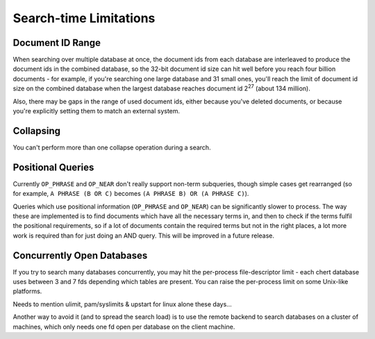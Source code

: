 Search-time Limitations
=======================

Document ID Range
-----------------

When searching over multiple database at once, the document ids from each
database are interleaved to produce the document ids in the combined
database, so the 32-bit document id size can hit well before you reach four
billion documents - for example, if you're searching one large database and
31 small ones, you'll reach the limit of document id size on the combined
database when the largest database reaches document id 2\ :sup:`27` (about
134 million).

Also, there may be gaps in the range of used document ids, either because
you've deleted documents, or because you're explicitly setting them to
match an external system.

Collapsing
----------

You can't perform more than one collapse operation during a search.

Positional Queries
------------------

Currently ``OP_PHRASE`` and ``OP_NEAR`` don't really support non-term
subqueries, though simple cases get rearranged (so for example, ``A PHRASE
(B OR C)`` becomes ``(A PHRASE B) OR (A PHRASE C)``).

Queries which use positional information (``OP_PHRASE`` and ``OP_NEAR``)
can be significantly slower to process.  The way these are implemented is
to find documents which have all the necessary terms in, and then to check
if the terms fulfil the positional requirements, so if a lot of documents
contain the required terms but not in the right places, a lot more work is
required than for just doing an AND query.  This will be improved in a
future release.

Concurrently Open Databases
---------------------------

If you try to search many databases concurrently, you may hit the
per-process file-descriptor limit - each chert database uses between 3 and
7 fds depending which tables are present.  You can raise the per-process
limit on some Unix-like platforms.

.. todo:: add or link to some details of how to do this

.. James says:
.. Needs to mention ulimit, pam/syslimits & upstart for linux alone these days

Needs to mention ulimit, pam/syslimits & upstart for linux alone these days…

Another way to avoid it (and to spread the search load) is to use the
remote backend to search databases on a cluster of machines, which only
needs one fd open per database on the client machine.
